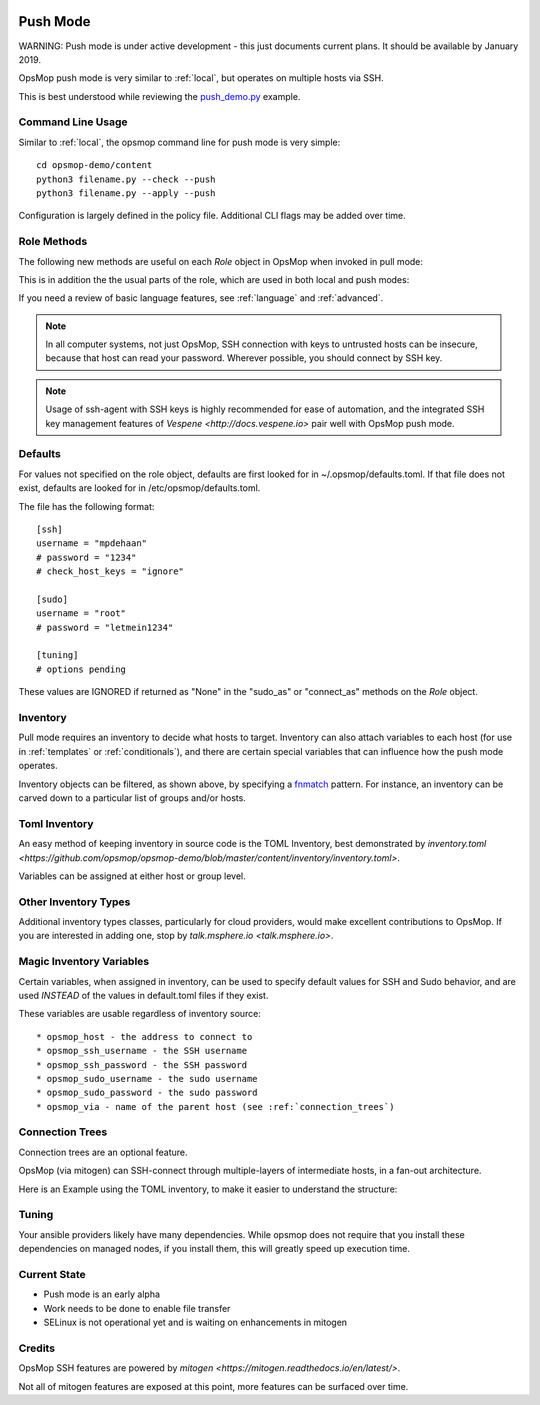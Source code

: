 .. image:: opsmop.png
   :alt: OpsMop Logo

.. _push:

Push Mode
---------

WARNING: Push mode is under active development - this just documents current plans.  
It should be available by January 2019.

OpsMop push mode is very similar to :ref:`local`, but operates on multiple hosts via SSH.

This is best understood while reviewing the `push_demo.py <https://github.com/opsmop/opsmop-demo/blob/master/content/push_demo.py>`_ example.

Command Line Usage
==================

Similar to :ref:`local`, the opsmop command line for push mode is very simple::

    cd opsmop-demo/content
    python3 filename.py --check --push
    python3 filename.py --apply --push

Configuration is largely defined in the policy file.  Additional CLI flags may be added over time.

Role Methods
==============

The following new methods are useful on each *Role* object in OpsMop when invoked in pull mode:

.. code-block: python

    inventory = TomlInventory("inventory/inventory.toml")

    class DemoRole(Role):

        def inventory(self):
            return inventory.filter(groups='webservers*')

        def ssh_as(self):
            # username and optionally a password
            return ('opsmop', None)

        def sudo(self):
            # whether to sudo
            return True

        def sudo_as(self):
            # username and optionally a password
            return ('root', None)

        def check_host_keys(self):
            # the default is True
            return False

This is in addition the the usual parts of the role, which are used in both local and push modes:

.. code-block: python

    def set_resources(self):
        # ...

    def set_handlers(self):
        # ...

    def set_variables(self):
        # ...

    def should_process_when(self):
        # ...

    def pre(self):
        # ...

    def post(self):
        # ...

If you need a review of basic language features, see :ref:`language` and :ref:`advanced`.

.. note::

   In all computer systems, not just OpsMop, SSH connection with keys to untrusted hosts can be insecure, 
   because that host can read your password. Wherever possible, you should connect by SSH key.

.. note::

    Usage of ssh-agent with  SSH keys is highly recommended for ease of automation, and the integrated SSH key management
    features of `Vespene <http://docs.vespene.io>` pair well with OpsMop push mode.


Defaults
========

For values not specified on the role object, defaults are first looked for in ~/.opsmop/defaults.toml.  If that file does
not exist, defaults are looked for in /etc/opsmop/defaults.toml.

The file has the following format::

    [ssh]
    username = "mpdehaan"
    # password = "1234"
    # check_host_keys = "ignore"

    [sudo]
    username = "root"
    # password = "letmein1234"

    [tuning]
    # options pending

These values are IGNORED if returned as "None" in the "sudo_as" or "connect_as" methods on the *Role* object.
         
Inventory
=========

Pull mode requires an inventory to decide what hosts to target.  Inventory can also attach variables
to each host (for use in :ref:`templates` or :ref:`conditionals`), and there are certain special
variables that can influence how the push mode operates.

Inventory objects can be filtered, as shown above, by specifying a `fnmatch <https://docs.python.org/3/library/fnmatch.html>`_ pattern.
For instance, an inventory can be carved down to a particular list of groups and/or hosts.

Toml Inventory
==============

An easy method of keeping inventory in source code is the TOML Inventory, best demonstrated 
by `inventory.toml <https://github.com/opsmop/opsmop-demo/blob/master/content/inventory/inventory.toml>`.

Variables can be assigned at either host or group level.

Other Inventory Types
=====================

Additional inventory types classes, particularly for cloud providers, would make excellent contributions to OpsMop.  If you are interested in 
adding one, stop by `talk.msphere.io <talk.msphere.io>`.

Magic Inventory Variables
=========================

Certain variables, when assigned in inventory, can be used to specify default values for SSH and Sudo behavior, and are used
*INSTEAD* of the values in default.toml files if they exist.

These variables are usable regardless of inventory source::

    * opsmop_host - the address to connect to
    * opsmop_ssh_username - the SSH username
    * opsmop_ssh_password - the SSH password
    * opsmop_sudo_username - the sudo username
    * opsmop_sudo_password - the sudo password
    * opsmop_via - name of the parent host (see :ref:`connection_trees`)

Connection Trees
================

Connection trees are an optional feature.  

OpsMop (via mitogen) can SSH-connect through multiple-layers of intermediate hosts, in a fan-out architecture.

Here is an Example using the TOML inventory, to make it easier to understand the structure:

.. code-block: toml

    [groups.bastions.hosts]
    "bastion.example.com" = ""

    [groups.rack1.hosts]
    "rack1-top.example.com" = "opsmop_via=bastion.example.com"
    "rack1-101.example.com" = ""
    "rack1-102.example.com" = ""

    [groups.rack2.hosts]
    "rack2-top.example.com" = "opsmop_via=bastion.example.com"
    "rack2-201.example.com" = ""
    "rack2-202.example.com" = ""

    [groups.rack1.vars]
    opsmop_via = "rack1-top.example.com"

    [groups.rack2.vars]
    opsmop_via = "rack2-top.example.com"

    [groups.fooapp.hosts]
    "rack1-101.example.com" = ""
    "rack2-202.example.com" = ""

    [groups.barapp.hosts]
    "rack2-102.example.com" = ""

.. code-block: python

    class FooApp(Role):

        def inventory(self):
            return inventory.filter(groups='fooapp')

        # ...

Tuning
======

Your ansible providers likely have many dependencies.  While opsmop does not require
that you install these dependencies on managed nodes, if you install them, this will
greatly speed up execution time.

Current State
=============

* Push mode is an early alpha
* Work needs to be done to enable file transfer
* SELinux is not operational yet and is waiting on enhancements in mitogen

Credits
=======

OpsMop SSH features are powered by `mitogen <https://mitogen.readthedocs.io/en/latest/>`.

Not all of mitogen features are exposed at this point, more features can be surfaced over time.
